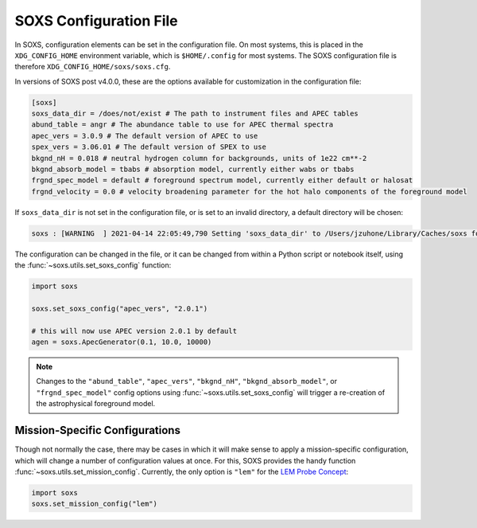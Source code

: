 .. _config:

SOXS Configuration File
=======================

In SOXS, configuration elements can be set in the configuration file.
On most systems, this is placed in the ``XDG_CONFIG_HOME`` environment
variable, which is ``$HOME/.config`` for most systems. The SOXS configuration
file is therefore ``XDG_CONFIG_HOME/soxs/soxs.cfg``.

In versions of SOXS post v4.0.0, these are the options available for
customization in the configuration file:

.. code-block:: text

    [soxs]
    soxs_data_dir = /does/not/exist # The path to instrument files and APEC tables
    abund_table = angr # The abundance table to use for APEC thermal spectra
    apec_vers = 3.0.9 # The default version of APEC to use
    spex_vers = 3.06.01 # The default version of SPEX to use
    bkgnd_nH = 0.018 # neutral hydrogen column for backgrounds, units of 1e22 cm**-2
    bkgnd_absorb_model = tbabs # absorption model, currently either wabs or tbabs
    frgnd_spec_model = default # foreground spectrum model, currently either default or halosat
    frgnd_velocity = 0.0 # velocity broadening parameter for the hot halo components of the foreground model

If ``soxs_data_dir`` is not set in the configuration file, or is
set to an invalid directory, a default directory will be chosen:

.. code-block:: pycon

    soxs : [WARNING  ] 2021-04-14 22:05:49,790 Setting 'soxs_data_dir' to /Users/jzuhone/Library/Caches/soxs for this session. Please update your configuration if you want it somewhere else.

The configuration can be changed in the file, or it can be changed from within
a Python script or notebook itself, using the :func:`~soxs.utils.set_soxs_config`
function:

.. code-block::

    import soxs

    soxs.set_soxs_config("apec_vers", "2.0.1")

    # this will now use APEC version 2.0.1 by default
    agen = soxs.ApecGenerator(0.1, 10.0, 10000)

.. note::

    Changes to the ``"abund_table"``, ``"apec_vers"``, ``"bkgnd_nH"``,
    ``"bkgnd_absorb_model"``, or ``"frgnd_spec_model"`` config options using
    :func:`~soxs.utils.set_soxs_config` will trigger a re-creation of the
    astrophysical foreground model.

.. _mission-config:

Mission-Specific Configurations
-------------------------------

Though not normally the case, there may be cases in which it will make sense
to apply a mission-specific configuration, which will change a number of
configuration values at once. For this, SOXS provides the handy function
:func:`~soxs.utils.set_mission_config`. Currently, the only option is ``"lem"``
for the `LEM Probe Concept <https://lem.physics.wisc.edu>`_:

.. code-block::

    import soxs
    soxs.set_mission_config("lem")
